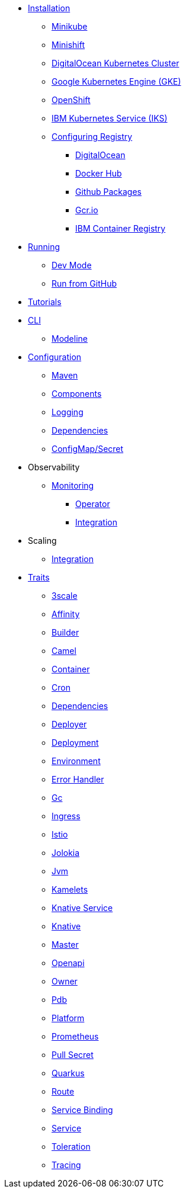 * xref:installation/installation.adoc[Installation]
** xref:installation/minikube.adoc[Minikube]
** xref:installation/minishift.adoc[Minishift]
** xref:installation/digitalocean.adoc[DigitalOcean Kubernetes Cluster]
** xref:installation/gke.adoc[Google Kubernetes Engine (GKE)]
** xref:installation/openshift.adoc[OpenShift]
** xref:installation/iks.adoc[IBM Kubernetes Service (IKS)]
** xref:installation/registry/registry.adoc[Configuring Registry]
*** xref:installation/registry/digitalocean.adoc[DigitalOcean]
*** xref:installation/registry/dockerhub.adoc[Docker Hub]
*** xref:installation/registry/github.adoc[Github Packages]
*** xref:installation/registry/gcr.adoc[Gcr.io]
*** xref:installation/registry/icr.adoc[IBM Container Registry]
* xref:running/running.adoc[Running]
** xref:running/dev-mode.adoc[Dev Mode]
** xref:running/run-from-github.adoc[Run from GitHub]
* xref:tutorials/tutorials.adoc[Tutorials]
* xref:cli/cli.adoc[CLI]
** xref:cli/modeline.adoc[Modeline]
* xref:configuration/configuration.adoc[Configuration]
** xref:configuration/maven.adoc[Maven]
** xref:configuration/components.adoc[Components]
** xref:configuration/logging.adoc[Logging]
** xref:configuration/dependencies.adoc[Dependencies]
** xref:configuration/configmap-secret.adoc[ConfigMap/Secret]
* Observability
** xref:observability/monitoring.adoc[Monitoring]
*** xref:observability/operator.adoc[Operator]
*** xref:observability/integration.adoc[Integration]
* Scaling
** xref:scaling/integration.adoc[Integration]
* xref:traits:traits.adoc[Traits]
// Start of autogenerated code - DO NOT EDIT! (trait-nav)
** xref:traits:3scale.adoc[3scale]
** xref:traits:affinity.adoc[Affinity]
** xref:traits:builder.adoc[Builder]
** xref:traits:camel.adoc[Camel]
** xref:traits:container.adoc[Container]
** xref:traits:cron.adoc[Cron]
** xref:traits:dependencies.adoc[Dependencies]
** xref:traits:deployer.adoc[Deployer]
** xref:traits:deployment.adoc[Deployment]
** xref:traits:environment.adoc[Environment]
** xref:traits:error-handler.adoc[Error Handler]
** xref:traits:gc.adoc[Gc]
** xref:traits:ingress.adoc[Ingress]
** xref:traits:istio.adoc[Istio]
** xref:traits:jolokia.adoc[Jolokia]
** xref:traits:jvm.adoc[Jvm]
** xref:traits:kamelets.adoc[Kamelets]
** xref:traits:knative-service.adoc[Knative Service]
** xref:traits:knative.adoc[Knative]
** xref:traits:master.adoc[Master]
** xref:traits:openapi.adoc[Openapi]
** xref:traits:owner.adoc[Owner]
** xref:traits:pdb.adoc[Pdb]
** xref:traits:platform.adoc[Platform]
** xref:traits:prometheus.adoc[Prometheus]
** xref:traits:pull-secret.adoc[Pull Secret]
** xref:traits:quarkus.adoc[Quarkus]
** xref:traits:route.adoc[Route]
** xref:traits:service-binding.adoc[Service Binding]
** xref:traits:service.adoc[Service]
** xref:traits:toleration.adoc[Toleration]
** xref:traits:tracing.adoc[Tracing]
// End of autogenerated code - DO NOT EDIT! (trait-nav)
